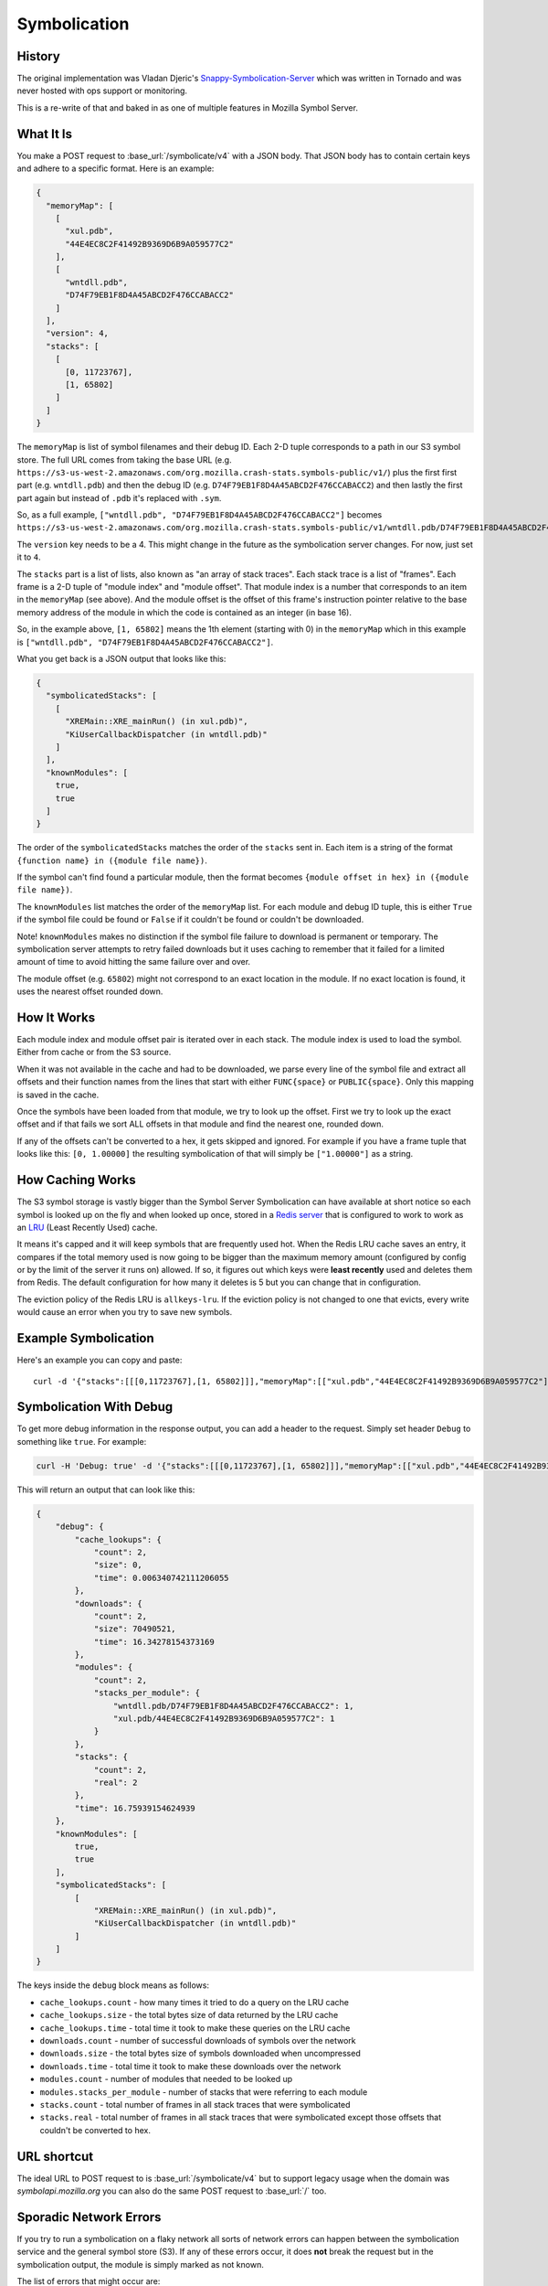 =============
Symbolication
=============


History
=======

The original implementation was Vladan Djeric's
`Snappy-Symbolication-Server`_ which was written in Tornado and was never
hosted with ops support or monitoring.

This is a re-write of that and baked in as one of multiple features in
Mozilla Symbol Server.

.. _`Snappy-Symbolication-Server`: https://github.com/vdjeric/Snappy-Symbolication-Server

What It Is
==========

You make a POST request to :base_url:`/symbolicate/v4` with a JSON body.
That JSON body has to contain certain keys and adhere to a specific format.
Here is an example:

.. code-block:: json

    {
      "memoryMap": [
        [
          "xul.pdb",
          "44E4EC8C2F41492B9369D6B9A059577C2"
        ],
        [
          "wntdll.pdb",
          "D74F79EB1F8D4A45ABCD2F476CCABACC2"
        ]
      ],
      "version": 4,
      "stacks": [
        [
          [0, 11723767],
          [1, 65802]
        ]
      ]
    }

The ``memoryMap`` is list of symbol filenames and their debug ID. Each 2-D
tuple corresponds to a path in our S3 symbol store. The full URL comes
from taking the base URL (e.g. ``https://s3-us-west-2.amazonaws.com/org.mozilla.crash-stats.symbols-public/v1/``)
plus the first first part (e.g. ``wntdll.pdb``) and then the debug ID
(e.g. ``D74F79EB1F8D4A45ABCD2F476CCABACC2``) and then lastly the first part
again but instead of ``.pdb`` it's replaced with ``.sym``.

So, as a full example, ``["wntdll.pdb", "D74F79EB1F8D4A45ABCD2F476CCABACC2"]``
becomes ``https://s3-us-west-2.amazonaws.com/org.mozilla.crash-stats.symbols-public/v1/wntdll.pdb/D74F79EB1F8D4A45ABCD2F476CCABACC2/wntdll.sym``.

The ``version`` key needs to be a 4. This might change in the future as the
symbolication server changes. For now, just set it to ``4``.

The ``stacks`` part is a list of lists, also known as "an array of stack traces".
Each stack trace is a list of "frames". Each frame is a 2-D tuple of
"module index" and "module offset". That module index is a number that corresponds
to an item in the ``memoryMap`` (see above). And the module offset is the
offset of this frame's instruction pointer relative to the base memory
address of the module in which the code is contained as an integer (in base 16).

So, in the example above, ``[1, 65802]`` means the 1th element (starting with 0)
in the ``memoryMap`` which in this example is
``["wntdll.pdb", "D74F79EB1F8D4A45ABCD2F476CCABACC2"]``.

What you get back is a JSON output that looks like this:

.. code-block:: json

    {
      "symbolicatedStacks": [
        [
          "XREMain::XRE_mainRun() (in xul.pdb)",
          "KiUserCallbackDispatcher (in wntdll.pdb)"
        ]
      ],
      "knownModules": [
        true,
        true
      ]
    }

The order of the ``symbolicatedStacks`` matches the order of the ``stacks``
sent in. Each item is a string of the format
``{function name} in ({module file name})``.

If the symbol can't find found a particular module, then the format becomes
``{module offset in hex} in ({module file name})``.

The ``knownModules`` list matches the order of the ``memoryMap`` list.
For each module and debug ID tuple, this is either ``True`` if the symbol file
could be found or ``False`` if it couldn't be found or couldn't be downloaded.

Note! ``knownModules`` makes no distinction if the symbol file failure to download is permanent
or temporary. The symbolication server attempts to retry failed downloads but
it uses caching to remember that it failed for a limited amount of time to
avoid hitting the same failure over and over.

The module offset (e.g. ``65802``) might not correspond to an exact location
in the module. If no exact location is found, it uses the nearest offset
rounded down.


How It Works
============

Each module index and module offset pair is iterated over in each stack.
The module index is used to load the symbol. Either from cache or from
the S3 source.

When it was not available in the cache and had to be downloaded, we parse
every line of the symbol file and extract all offsets and their function
names from the lines that start with either ``FUNC{space}`` or ``PUBLIC{space}``.
Only this mapping is saved in the cache.

Once the symbols have been loaded from that module, we try to look up
the offset. First we try to look up the exact offset and if that fails
we sort ALL offsets in that module and find the nearest one, rounded down.

If any of the offsets can't be converted to a hex, it gets skipped and
ignored. For example if you have a frame tuple that looks like this:
``[0, 1.00000]`` the resulting symbolication of that will simply be
``["1.00000"]`` as a string.


How Caching Works
=================

The S3 symbol storage is vastly bigger than the Symbol Server Symbolication
can have available at short notice so each symbol is looked up on the fly
and when looked up once, stored in a `Redis server`_ that is configured to work
to work as an LRU_ (Least Recently Used) cache.

It means it's capped and it will keep symbols that are frequently used hot.
When the Redis LRU cache saves an entry, it compares if the total memory used
is now going to be bigger than the maximum memory amount
(configured by config or by  the limit of the server it runs on) allowed.
If so, it figures out which keys were **least recently** used and deletes
them from Redis. The default configuration for how many it deletes is 5 but
you can change that in configuration.

The eviction policy of the Redis LRU is ``allkeys-lru``. If the eviction
policy is not changed to one that evicts, every write would cause an error
when you try to save new symbols.

.. _LRU: https://en.wikipedia.org/wiki/Cache_replacement_policies#Least_Recently_Used_.28LRU.29
.. _`Redis server`: https://redis.io/topics/lru-cache


Example Symbolication
=====================

Here's an example you can copy and paste::

    curl -d '{"stacks":[[[0,11723767],[1, 65802]]],"memoryMap":[["xul.pdb","44E4EC8C2F41492B9369D6B9A059577C2"],["wntdll.pdb","D74F79EB1F8D4A45ABCD2F476CCABACC2"]],"version":4}' http://localhost:8000



Symbolication With Debug
========================

To get more debug information in the response output, you can add a header
to the request. Simply set header ``Debug`` to something like ``true``.
For example:

.. code-block:: shell

    curl -H 'Debug: true' -d '{"stacks":[[[0,11723767],[1, 65802]]],"memoryMap":[["xul.pdb","44E4EC8C2F41492B9369D6B9A059577C2"],["wntdll.pdb","D74F79EB1F8D4A45ABCD2F476CCABACC2"]],"version":4}' http://localhost:8000

This will return an output that can look like this:

.. code-block:: json

    {
        "debug": {
            "cache_lookups": {
                "count": 2,
                "size": 0,
                "time": 0.006340742111206055
            },
            "downloads": {
                "count": 2,
                "size": 70490521,
                "time": 16.34278154373169
            },
            "modules": {
                "count": 2,
                "stacks_per_module": {
                    "wntdll.pdb/D74F79EB1F8D4A45ABCD2F476CCABACC2": 1,
                    "xul.pdb/44E4EC8C2F41492B9369D6B9A059577C2": 1
                }
            },
            "stacks": {
                "count": 2,
                "real": 2
            },
            "time": 16.75939154624939
        },
        "knownModules": [
            true,
            true
        ],
        "symbolicatedStacks": [
            [
                "XREMain::XRE_mainRun() (in xul.pdb)",
                "KiUserCallbackDispatcher (in wntdll.pdb)"
            ]
        ]
    }

The keys inside the ``debug`` block means as follows:

* ``cache_lookups.count`` - how many times it tried to do a query on
  the LRU cache

* ``cache_lookups.size`` - the total bytes size of data returned by the
  LRU cache

* ``cache_lookups.time`` - total time it took to make these queries on the
  LRU cache

* ``downloads.count`` - number of successful downloads of symbols over
  the network

* ``downloads.size`` - the total bytes size of symbols downloaded
  when uncompressed

* ``downloads.time`` - total time it took to make these downloads over
  the network

* ``modules.count`` - number of modules that needed to be looked up

* ``modules.stacks_per_module`` - number of stacks that were referring to
  each module

* ``stacks.count`` - total number of frames in all stack traces that were
  symbolicated

* ``stacks.real`` - total number of frames in all stack traces that were
  symbolicated except those offsets that couldn't be converted to hex.


URL shortcut
============

The ideal URL to POST request to is :base_url:`/symbolicate/v4`
but to support legacy usage when the domain was `symbolapi.mozilla.org`
you can also do the same POST request to :base_url:`/` too.


Sporadic Network Errors
=======================

If you try to run a symbolication on a flaky network all sorts of network
errors can happen between the symbolication service and the general
symbol store (S3). If any of these errors occur, it does **not** break
the request but in the symbolication output, the module is simply marked
as not known.

The list of errors that might occur are:

* ``requests.exceptions.ConnectionError`` (e.g. DNS errors)

* ``requests.exceptions.SSLError`` (happens if the network connection breaks
  whilst TLS handshaking)

* ``requests.exceptions.ReadTimeout`` (unlikely but can happen either
  network is temporarily saturated)

* ``requests.exceptions.ContentDecodingError`` (if a symbol is served in a
  non-gzip way and can't be decompressed)
